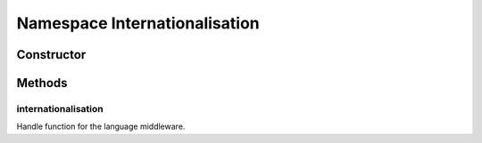 





..
    Classes and methods

Namespace Internationalisation
================================================================================

..
   class-title











    


Constructor
-----------

.. js:class:: Internationalisation









Methods
-------

..
   class-methods


internationalisation
''''''''''''''''''''''''''''''''''''''''''''''''''''''''''''''''''''''''''''''''

.. js:function:: Internationalisation.internationalisation(request, response, next)


    
    :param Request request: 
        the request object 
    
    :param Response response: 
        the response object 
    
    :param Function next: 
        callback passed by connect that execute the next middleware when called 
    




Handle function for the language middleware.









    




    



